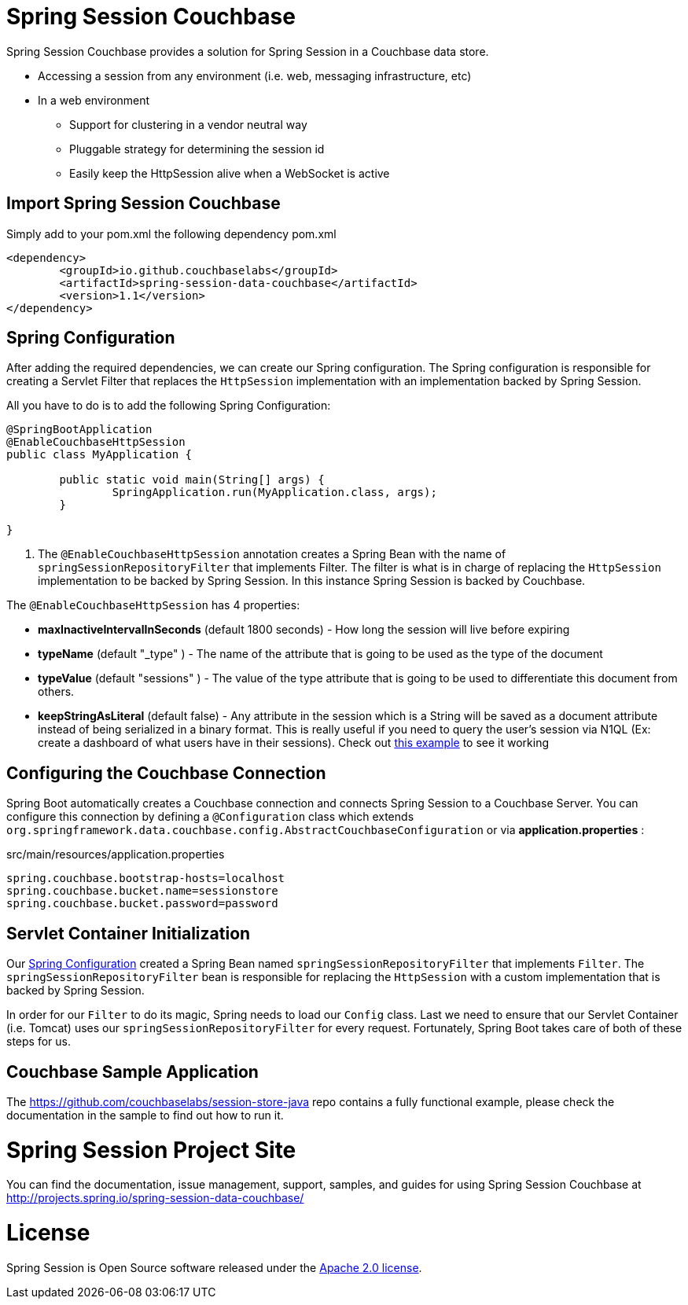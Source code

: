 
= Spring Session Couchbase

Spring Session Couchbase provides a solution for Spring Session in a Couchbase data store.

* Accessing a session from any environment (i.e. web, messaging infrastructure, etc)
* In a web environment
** Support for clustering in a vendor neutral way
** Pluggable strategy for determining the session id
** Easily keep the HttpSession alive when a WebSocket is active


== Import Spring Session Couchbase

Simply add to your pom.xml the following dependency
pom.xml
[source,xml]
----
<dependency>
	<groupId>io.github.couchbaselabs</groupId>
	<artifactId>spring-session-data-couchbase</artifactId>
	<version>1.1</version>
</dependency>

----


[[couchbase-spring-configuration]]
== Spring Configuration

After adding the required dependencies, we can create our Spring configuration.
The Spring configuration is responsible for creating a Servlet Filter that replaces the `HttpSession` implementation with an implementation backed by Spring Session.

// tag::config[]
All you have to do is to add the following Spring Configuration:

[source,java]
----
@SpringBootApplication
@EnableCouchbaseHttpSession
public class MyApplication {

	public static void main(String[] args) {
		SpringApplication.run(MyApplication.class, args);
	}

}
----

<1> The `@EnableCouchbaseHttpSession` annotation creates a Spring Bean with the name of `springSessionRepositoryFilter` that implements Filter.
The filter is what is in charge of replacing the `HttpSession` implementation to be backed by Spring Session.
In this instance Spring Session is backed by Couchbase.

The `@EnableCouchbaseHttpSession` has 4 properties:

* *maxInactiveIntervalInSeconds* (default 1800 seconds) - How long the session will live before expiring
* *typeName* (default "_type" ) - The name of the attribute that is going to be used as the type of the document
* *typeValue* (default "sessions" ) - The value of the type attribute that is going to be used to differentiate this document from others.
* *keepStringAsLiteral* (default false) - Any attribute in the session which is a String will be saved as a document attribute instead of being serialized in a binary format. This is really useful if you need to query the user's session via N1QL (Ex: create a dashboard of what users have in their sessions). Check out link:https://github.com/couchbaselabs/session-store-java[this example] to see it working
// end::config[]

[[boot-couchbase-configuration]]
== Configuring the Couchbase Connection

Spring Boot automatically creates a Couchbase connection and connects Spring Session to a Couchbase Server. You can configure this connection by defining a `@Configuration` class which extends `org.springframework.data.couchbase.config.AbstractCouchbaseConfiguration` or via *application.properties* :

.src/main/resources/application.properties
----
spring.couchbase.bootstrap-hosts=localhost
spring.couchbase.bucket.name=sessionstore
spring.couchbase.bucket.password=password
----


[[boot-servlet-configuration]]
== Servlet Container Initialization

Our <<boot-spring-configuration,Spring Configuration>> created a Spring Bean named `springSessionRepositoryFilter` that implements `Filter`.
The `springSessionRepositoryFilter` bean is responsible for replacing the `HttpSession` with a custom implementation that is backed by Spring Session.

In order for our `Filter` to do its magic, Spring needs to load our `Config` class.
Last we need to ensure that our Servlet Container (i.e. Tomcat) uses our `springSessionRepositoryFilter` for every request.
Fortunately, Spring Boot takes care of both of these steps for us.

[[couchbase-sample]]

== Couchbase Sample Application

The https://github.com/couchbaselabs/session-store-java repo contains a fully functional example, please check the documentation in the sample to find out how to run it.





= Spring Session Project Site

You can find the documentation, issue management, support, samples, and guides for using Spring Session Couchbase at http://projects.spring.io/spring-session-data-couchbase/

= License

Spring Session is Open Source software released under the https://www.apache.org/licenses/LICENSE-2.0.html[Apache 2.0 license].

